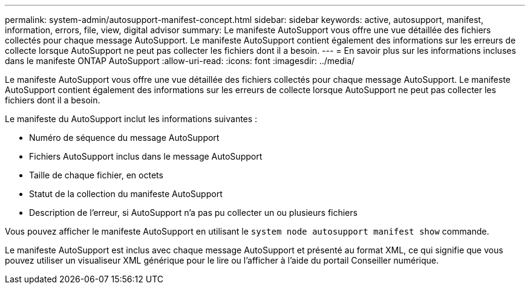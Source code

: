 ---
permalink: system-admin/autosupport-manifest-concept.html 
sidebar: sidebar 
keywords: active, autosupport, manifest, information, errors, file, view, digital advisor 
summary: Le manifeste AutoSupport vous offre une vue détaillée des fichiers collectés pour chaque message AutoSupport. Le manifeste AutoSupport contient également des informations sur les erreurs de collecte lorsque AutoSupport ne peut pas collecter les fichiers dont il a besoin. 
---
= En savoir plus sur les informations incluses dans le manifeste ONTAP AutoSupport
:allow-uri-read: 
:icons: font
:imagesdir: ../media/


[role="lead"]
Le manifeste AutoSupport vous offre une vue détaillée des fichiers collectés pour chaque message AutoSupport. Le manifeste AutoSupport contient également des informations sur les erreurs de collecte lorsque AutoSupport ne peut pas collecter les fichiers dont il a besoin.

Le manifeste du AutoSupport inclut les informations suivantes :

* Numéro de séquence du message AutoSupport
* Fichiers AutoSupport inclus dans le message AutoSupport
* Taille de chaque fichier, en octets
* Statut de la collection du manifeste AutoSupport
* Description de l'erreur, si AutoSupport n'a pas pu collecter un ou plusieurs fichiers


Vous pouvez afficher le manifeste AutoSupport en utilisant le `system node autosupport manifest show` commande.

Le manifeste AutoSupport est inclus avec chaque message AutoSupport et présenté au format XML, ce qui signifie que vous pouvez utiliser un visualiseur XML générique pour le lire ou l'afficher à l'aide du portail Conseiller numérique.
